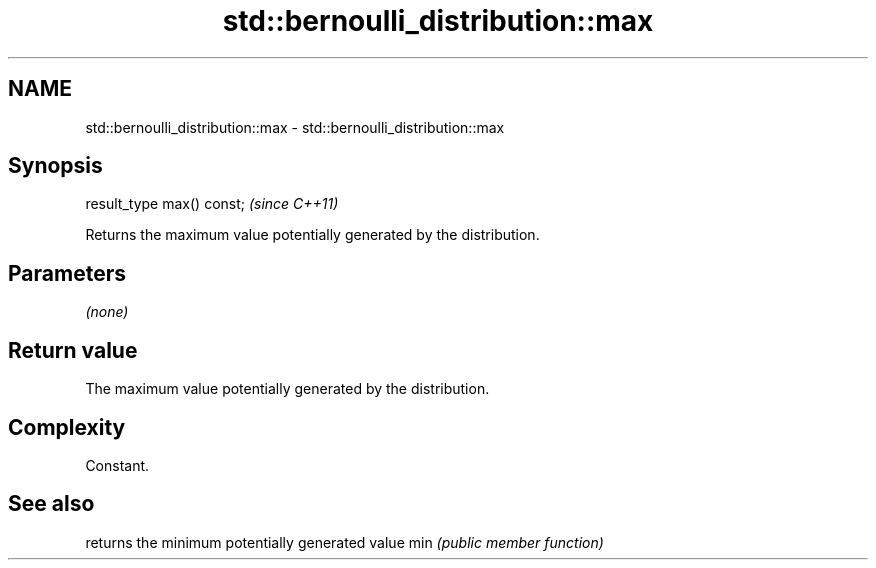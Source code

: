 .TH std::bernoulli_distribution::max 3 "2020.03.24" "http://cppreference.com" "C++ Standard Libary"
.SH NAME
std::bernoulli_distribution::max \- std::bernoulli_distribution::max

.SH Synopsis

result_type max() const;  \fI(since C++11)\fP

Returns the maximum value potentially generated by the distribution.

.SH Parameters

\fI(none)\fP

.SH Return value

The maximum value potentially generated by the distribution.

.SH Complexity

Constant.

.SH See also


    returns the minimum potentially generated value
min \fI(public member function)\fP





